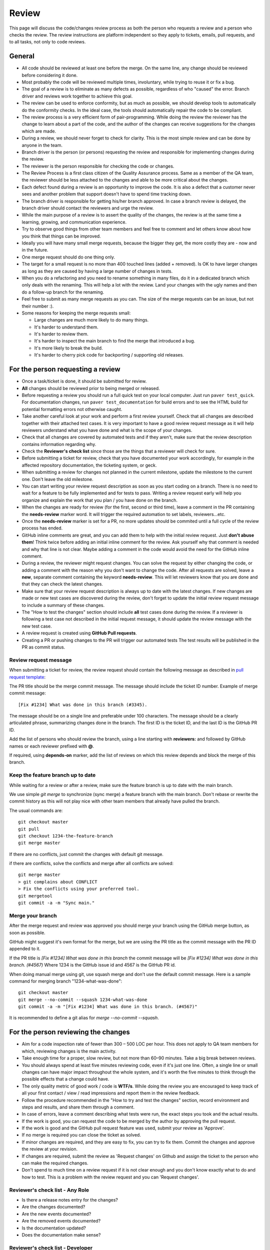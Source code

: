 Review
######

This page will discuss the code/changes review process as both the person
who requests a review and a person who checks the review.
The review instructions are platform independent so they apply to tickets,
emails, pull requests, and to all tasks, not only to code reviews.


General
=======

* All code should be reviewed at least one before the merge.
  On the same line, any change should be reviewed before considering it done.

* Most probably the code will be reviewed multiple times, involuntary, while
  trying to reuse it or fix a bug.

* The goal of a review is to eliminate as many defects as possible,
  regardless of who "caused" the error.
  Branch driver and reviews work together to achieve this goal.

* The review can be used to enforce conformity, but as much as possible, we
  should develop tools to automatically do the conformity checks.
  In the ideal case, the tools should automatically repair the code to be
  compliant.

* The review process is a very efficient form of pair-programming.
  While doing the review the reviewer has the change to learn about a part of
  the code, and the author of the changes can receive suggestions for the
  changes which are made.

* During a review, we should never forget to check for clarity.
  This is the most simple review and can be done by anyone in the team.

* Branch driver is the person (or persons) requesting the review and
  responsible for implementing changes during the review.

* The reviewer is the person responsible for checking the code or changes.

* The Review Process is a first class citizen of the Quality Assurance process.
  Same as a member of the QA team, the reviewer should be less attached to the
  changes and able to be more critical about the changes.

* Each defect found during a review is an opportunity to improve the code.
  It is also a defect that a customer
  never sees and another problem that support doesn't have to spend time
  tracking down.

* The branch driver is responsible for getting his/her branch approved.
  In case a branch review is delayed, the branch driver should contact the
  reviewers and urge the review.

* While the main purpose of a review is to assert the quality of the changes,
  the review is at the same time a learning, growing, and communication
  experience.

* Try to observe good things from other team members and feel free to comment
  and let others know about how you think that things can be improved.

* Ideally you will have many small merge requests, because the bigger they
  get, the more costly they are - now and in the future.

* One merge request should do one thing only.

* The target for a small request is no more than 400 touched lines
  (added + removed).
  Is OK to have larger changes as long as they are caused by having a large
  number of changes in tests.

* When you do a refactoring and you need to rename something in many files,
  do it in a dedicated branch which only deals with the renaming.
  This will help a lot with the review.
  Land your changes with the ugly names and then do a follow-up branch for
  the renaming.

* Feel free to submit as many merge requests as you can.
  The size of the merge requests can be an issue, but not their number :).

* Some reasons for keeping the merge requests small:

  * Large changes are much more likely to do many things.
  * It's harder to understand them.
  * It's harder to review them.
  * It's harder to inspect the main branch to find the merge that
    introduced a bug.
  * It's more likely to break the build.
  * It's harder to cherry pick code for backporting / supporting old releases.


For the person requesting a review
==================================

* Once a task/ticket is done, it should be submitted for review.

* **All** changes should be reviewed prior to being merged or released.

* Before requesting a review you should run a full quick test on your local
  computer.
  Just run ``paver test_quick``.
  For documentation changes, run ``paver test_documentation`` for build errors
  and to see the HTML build for potential formatting errors not
  otherwise caught.

* Take another careful look at your work and perform a first review yourself.
  Check that all changes are described together with their attached test
  cases.
  It is very important to have a good review request message as it will
  help reviewers understand what you have done and what is the scope of your
  changes.

* Check that all changes are covered by automated tests and if they aren't,
  make sure that the review description contains information regarding why.

* Check the **Reviewer's check list** since those are the things that a
  reviewer will check for sure.

* Before submitting a ticket for review, check that you have documented your
  work accordingly, for example in the affected repository documentation,
  the ticketing system, or geck.

* When submitting a review for changes not planned in the current milestone,
  update the milestone to the current one.
  Don't leave the old milestone.

* You can start writing your review request description as soon as you start
  coding on a branch.
  There is no need to wait for a feature to be fully implemented and
  for tests to pass.
  Writing a review request early will help you organize and explain
  the work that you plan / you have done on the branch.

* When the changes are ready for review (for the first, second or third time),
  leave a comment in the PR containing the **needs-review** marker word.
  It will trigger the required automation to set labels, reviewers...etc.

* Once the **needs-review** marker is set for a PR, no more updates should be
  commited until a full cycle of the review process has ended.

* GitHub inline comments are great, and you can add them to help with the
  initial review request.
  Just **don't abuse them**!
  Think twice before adding an initial inline comment for the review.
  Ask yourself why that comment is needed and why that line is not
  clear.
  Maybe adding a comment in the code would avoid the
  need for the GitHub inline comment.

* During a review, the reviewer might request changes.
  You can solve the request by either changing the code, or adding a comment
  with the reason why you don't want to change the code.
  After all requests are solved, leave a **new**, separate comment
  containing the keyword **needs-review**.
  This will let reviewers know that you are done and that
  they can check the latest changes.

* Make sure that your review request description is always up to date with the
  latest changes.
  If new changes are made or new test cases are discovered during the review,
  don't forget to update the initial review request message to include a
  summary of these changes.

* The "How to test the changes" section should include **all** test cases
  done during the review.
  If a reviewer is following a test case not described in the initial request
  message, it should update the review message with the new test case.

* A review request is created using **GitHub Pull requests**.

* Creating a PR or pushing changes to the PR will trigger our automated tests
  The test results will be published in the PR as commit status.


Review request message
----------------------

When submitting a ticket for review, the review request should contain the
following message as described in `pull request template
<https://github.com/chevah/geck/blob/master/.github/PULL_REQUEST_TEMPLATE>`_:

The PR title should be the merge commit message.
The message should include the ticket ID number.
Example of merge commit message::

      [Fix #1234] What was done in this branch (#3345).

The message should be on a single line and preferable under 100 characters.
The message should be a clearly articulated phrase,
summarizing changes done in the branch.
The first ID is the ticket ID, and the last ID is the GitHub PR ID.

Add the list of persons who should review the branch,
using a line starting with **reviewers:** and followed by GitHub names or each
reviewer prefixed with **@**.

If required, using **depends-on** marker, add the list of reviews on which
this review depends and block the merge of this branch.

.. _keep-feature-branch-up-to-date:

Keep the feature branch up to date
----------------------------------

While waiting for a review or after a review,
make sure the feature branch is up to date with the main branch.

We use simple `git merge` to synchronize (sync merge)
a feature branch with the main branch.
Don't rebase or rewrite the commit history as this will not play nice
with other team members that already have pulled the branch.

The usual commands are::

    git checkout master
    git pull
    git checkout 1234-the-feature-branch
    git merge master

If there are no conflicts, just commit the changes with default git message.

if there are conflicts, solve the conflicts and merge
after all conflicts are solved::

    git merge master
    > git complains about CONFLICT
    > Fix the conflicts using your preferred tool.
    git mergetool
    git commit -a -m "Sync main."


Merge your branch
-----------------

After the merge request and review was approved you should merge your branch
using the GitHub merge button, as soon as possible.

GitHub might suggest it's own format for the merge, but we are using the
PR title as the commit message with the PR ID appended to it.

If the PR title is `[Fix #1234] What was done in this branch` the commit message
will be `[Fix #1234] What was done in this branch. (#4567)`
Where 1234 is the GitHub issue id and 4567 is the GitHub PR id.

When doing manual merge using git, use squash merge and don't use the
default commit message.
Here is a sample command for merging branch "1234-what-was-done"::

    git checkout master
    git merge --no-commit --squash 1234-what-was-done
    git commit -a -m "[Fix #1234] What was done in this branch. (#4567)"

It is recommended to define a git alias for `merge --no-commit --squash`.


For the person reviewing the changes
====================================

* Aim for a code inspection rate of fewer than 300 – 500 LOC per hour.
  This does not apply to QA team members for which, reviewing changes is the
  main activity.

* Take enough time for a proper, slow review, but not more than 60–90 minutes.
  Take a big break between reviews.

* You should always spend at least five minutes reviewing code, even if it's
  just one line.
  Often, a single line or small changes can have major
  impact throughout the whole system, and it's worth the five minutes to
  think through the possible effects that a change could have.

* The only quality metric of good work / code is **WTF/s**.
  While doing the review you are encouraged to keep track of all your first
  contact / view / read impressions and report them in the review feedback.

* Follow the procedure recommended in the "How to try and test the changes"
  section, record environment and steps and results, and share them through
  a comment.

* In case of errors, leave a comment describing what tests were run, the
  exact steps you took and the actual results.

* If the work is good, you can request the code to be merged by the author
  by approving the pull request.

* If the work is good and the GitHub pull request feature was used, submit
  your review as 'Approve'.

* If no merge is required you can close the ticket as solved.

* If minor changes are required, and they are easy to fix, you can try to fix
  them.
  Commit the changes and approve the review at your revision.

* If changes are required, submit the review as 'Request changes' on Github
  and assign the ticket to the person who can make the required changes.

* Don't spend to much time on a review request if it is not clear enough and
  you don't know exactly what to do and how to test.
  This is a problem with the review request and you can 'Request changes'.


Reviewer's check list - Any Role
--------------------------------


* Is there a release notes entry for the changes?

* Are the changes documented?

* Are the new events documented?

* Are the removed events documented?

* Is the documentation updated?

* Does the documentation make sense?


Reviewer's check list - Developer
---------------------------------

* Do the **new** changes comply with geck?

* Does the code have automated tests for all the new code?

* Does the merge commit message describe what is done by this branch?

* Does the branch name start with the GitHub ticket ID?

* Do **all** tests pass? Does GitHub say that the branch is
  **Good to merge**?

* If there is no ``paver test_review`` for the latest code, you can
  either just reject the review, or trigger a test and wait for results.
  **Never** approve code that is not passing the tests.


Reviewer's check list - QA
--------------------------

* Does the new code perform as expected when running manual tests?

* Do the test scenarios from the review description make sense?
  Can they be executed? Successfully?

* Does the new end-user interaction with the GUI or CLI make sense and is easy to use?

* Are there any corner cases not described in reviews or not covered by
  functional tests?


Reviewer's check list - Support
-------------------------------

* Does the documentation make sense to new and existing users?
  Is there additional content required - such as Users Guide, screenshots?

* UX: Does the Local Manager make sense along with the text configuration?

* If it's a new feature release, does the information make sense to new
  users that are not familiar with the rest of the product?
  Should the information also be distributed beyond the Documentation
  such as the website?

* Are there specific terms (ie jargon) being used?
  Is there an explanation in the page about the term?
